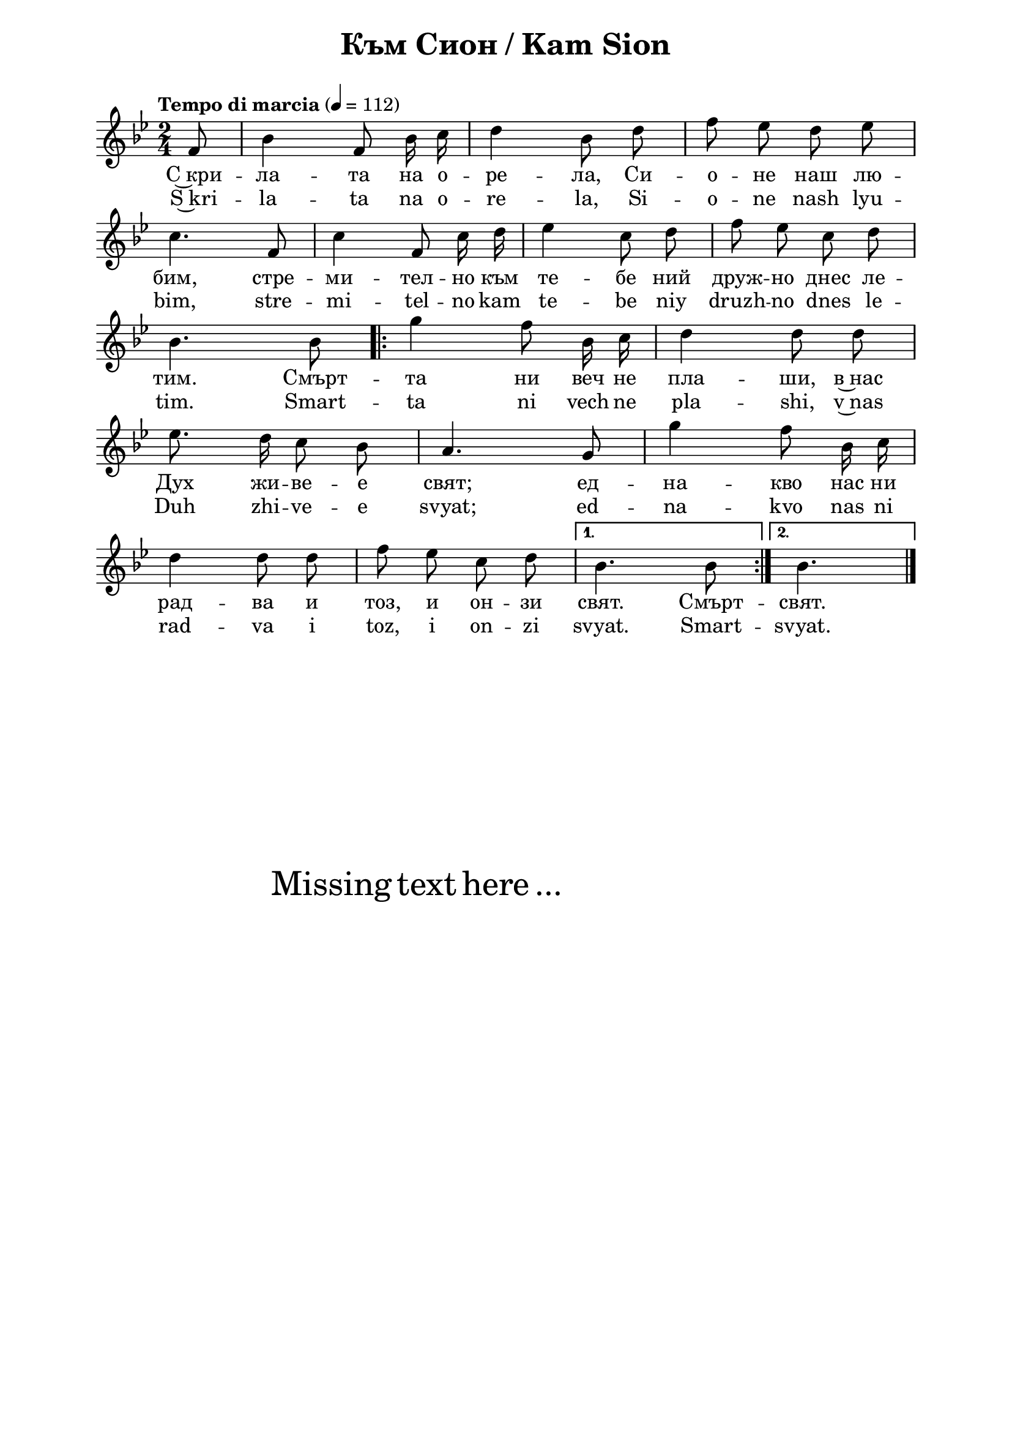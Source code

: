 \version "2.18.2"

\paper {
  print-all-headers = ##t
  print-page-number = ##f 
  left-margin = 2\cm
  right-margin = 2\cm
  ragged-bottom = ##t % do not spread the staves to fill the whole vertical space
}

\header {
  tagline = ##f
}

\bookpart {
\score{
  \layout { 
    indent = 0.0\cm % remove first line indentation
    ragged-last = ##f % do spread last line to fill the whole space
    \context {
      \Score
      \omit BarNumber %remove bar numbers
    } % context
  } % layout

  \new Voice \absolute  {
    \clef treble
    \key g \minor
    \time 2/4 \tempo "Tempo di marcia" 4 = 112
    \autoBeamOff
    \partial 8
    f'8 |  bes'4 f'8 bes'16 c'' | d''4 bes'8 d'' | f''8 es'' d'' es'' \break |

    c''4. f'8 | c''4 f'8 c''16 d'' | es''4 c''8 d'' | f''8 es'' c'' d'' \break | 

    bes'4. bes'8 \repeat volta 2 { | g''4 f''8 bes'16 c'' d''4 d''8 d'' \break |
                           
    es''8. d''16 c''8 bes' | a'4. g'8 | g''4 f''8 bes'16 c'' \break | 
 
    d''4 d''8 d'' | f''8 es'' c'' d'' | 
    } \alternative {
      { bes'4. bes'8 | }
      {bes'4.   \break }
    } \bar "|."
  }
  
  \addlyrics {
    С~кри -- ла -- та на о -- ре -- ла, Си -- о -- не наш лю --
    бим, стре -- ми -- тел -- но към те -- бе ний друж -- но днес ле -- 
    тим. Смърт -- та ни веч не пла -- ши, в~нас 
    Дух жи -- ве -- е свят; ед -- на -- кво нас ни 
    рад -- ва и тоз, и он -- зи свят. Смърт -- свят.
  }

  \addlyrics {
    S~kri -- la -- ta na o -- re -- la, Si -- o -- ne nash lyu --
    bim, stre -- mi -- tel -- no kam te -- be niy druzh -- no dnes le -- 
    tim. Smart -- ta ni vech ne pla -- shi, v~nas 
    Duh zhi -- ve -- e svyat; ed -- na -- kvo nas ni 
    rad -- va i toz, i on -- zi svyat. Smart -- svyat.
  }

  \header {
    title = "Към Сион / Kam Sion"
  }

} % score

\markup { \hspace #20 \vspace #10
   \fontsize #+5 {
     Missing text here ...
   }
}

} % bookpart
